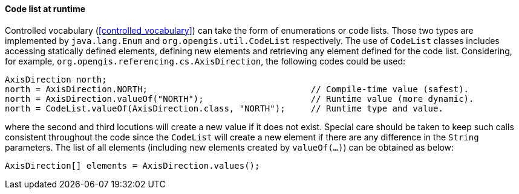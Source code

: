 [[java_code_list]]
==== Code list at runtime

Controlled vocabulary (<<controlled_vocabulary>>) can take the form of enumerations or code lists.
Those two types are implemented by `java​.lang​.Enum` and `org​.opengis​.util​.Code­List` respectively.
The use of `Code­List` classes includes accessing statically defined elements,
defining new elements and retrieving any element defined for the code list.
Considering, for example, `org​.opengis​.referencing​.cs​.Axis­Direction`,
the following codes could be used:

[source,java]
---------------------------------------------------------------------------------------------
AxisDirection north;
north = AxisDirection.NORTH;                                // Compile-time value (safest).
north = AxisDirection.valueOf("NORTH");                     // Runtime value (more dynamic).
north = CodeList.valueOf(AxisDirection.class, "NORTH");     // Runtime type and value.
---------------------------------------------------------------------------------------------

where the second and third locutions will create a new value if it does not exist.
Special care should be taken to keep such calls consistent throughout the code
since the `Code­List` will create a new element if there are any difference in the `String` parameters.
The list of all elements (including new elements created by `valueOf(…)`) can be obtained as below:

[source,java]
--------------------------------------------------
AxisDirection[] elements = AxisDirection.values();
--------------------------------------------------
